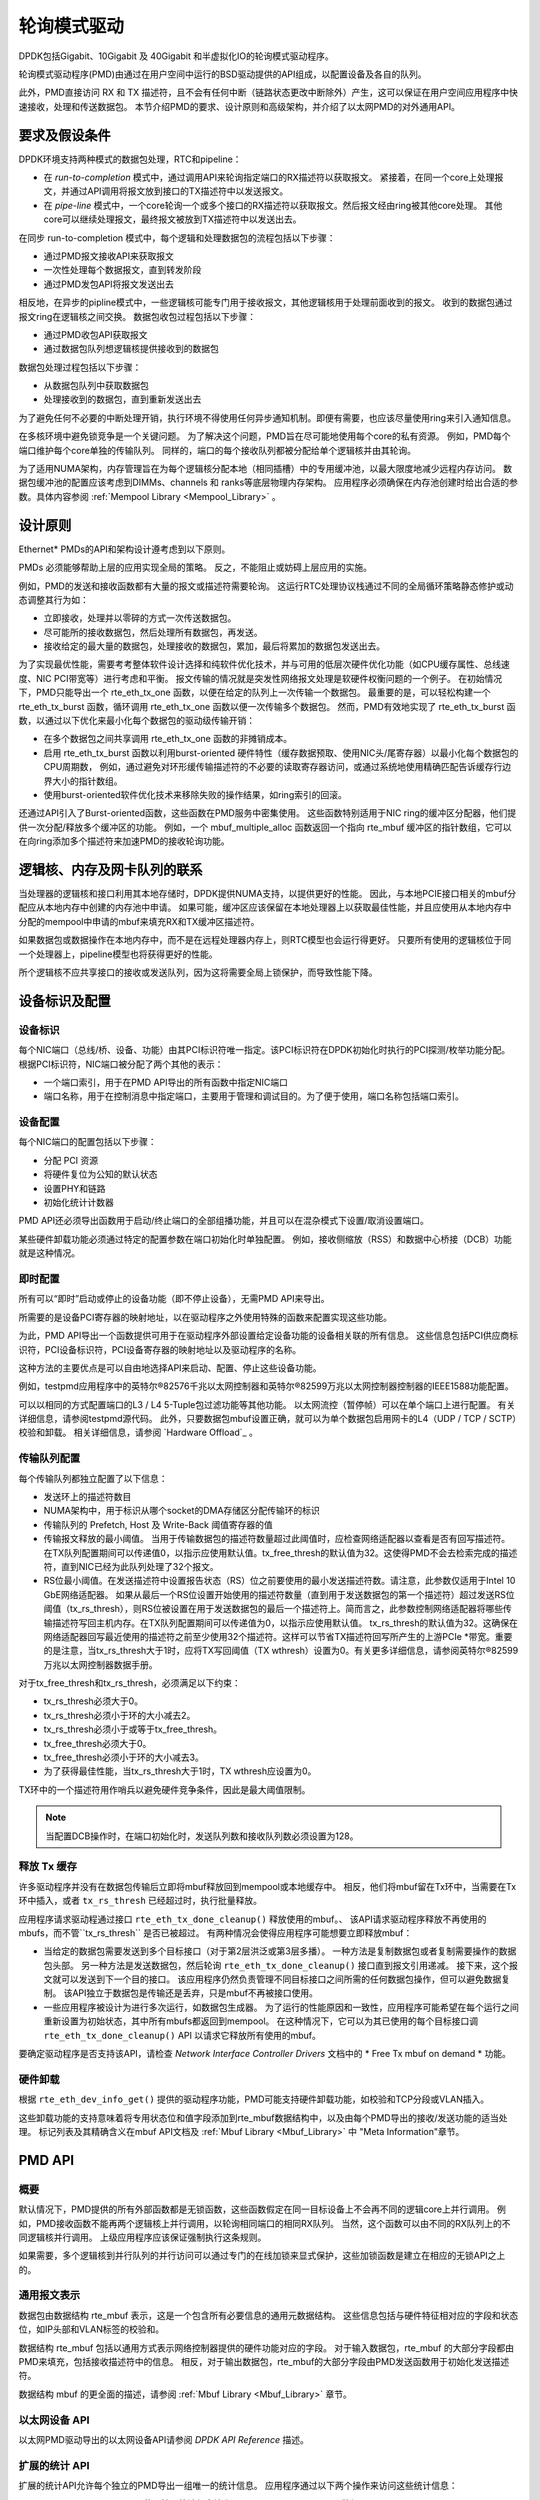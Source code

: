 ..  BSD LICENSE
    Copyright(c) 2010-2015 Intel Corporation. All rights reserved.
    All rights reserved.

    Redistribution and use in source and binary forms, with or without
    modification, are permitted provided that the following conditions
    are met:

    * Redistributions of source code must retain the above copyright
    notice, this list of conditions and the following disclaimer.
    * Redistributions in binary form must reproduce the above copyright
    notice, this list of conditions and the following disclaimer in
    the documentation and/or other materials provided with the
    distribution.
    * Neither the name of Intel Corporation nor the names of its
    contributors may be used to endorse or promote products derived
    from this software without specific prior written permission.

    THIS SOFTWARE IS PROVIDED BY THE COPYRIGHT HOLDERS AND CONTRIBUTORS
    "AS IS" AND ANY EXPRESS OR IMPLIED WARRANTIES, INCLUDING, BUT NOT
    LIMITED TO, THE IMPLIED WARRANTIES OF MERCHANTABILITY AND FITNESS FOR
    A PARTICULAR PURPOSE ARE DISCLAIMED. IN NO EVENT SHALL THE COPYRIGHT
    OWNER OR CONTRIBUTORS BE LIABLE FOR ANY DIRECT, INDIRECT, INCIDENTAL,
    SPECIAL, EXEMPLARY, OR CONSEQUENTIAL DAMAGES (INCLUDING, BUT NOT
    LIMITED TO, PROCUREMENT OF SUBSTITUTE GOODS OR SERVICES; LOSS OF USE,
    DATA, OR PROFITS; OR BUSINESS INTERRUPTION) HOWEVER CAUSED AND ON ANY
    THEORY OF LIABILITY, WHETHER IN CONTRACT, STRICT LIABILITY, OR TORT
    (INCLUDING NEGLIGENCE OR OTHERWISE) ARISING IN ANY WAY OUT OF THE USE
    OF THIS SOFTWARE, EVEN IF ADVISED OF THE POSSIBILITY OF SUCH DAMAGE.

.. _Poll_Mode_Driver:

轮询模式驱动
================

DPDK包括Gigabit、10Gigabit 及 40Gigabit 和半虚拟化IO的轮询模式驱动程序。

轮询模式驱动程序(PMD)由通过在用户空间中运行的BSD驱动提供的API组成，以配置设备及各自的队列。

此外，PMD直接访问 RX 和 TX 描述符，且不会有任何中断（链路状态更改中断除外）产生，这可以保证在用户空间应用程序中快速接收，处理和传送数据包。
本节介绍PMD的要求、设计原则和高级架构，并介绍了以太网PMD的对外通用API。

要求及假设条件
-----------------

DPDK环境支持两种模式的数据包处理，RTC和pipeline：

*   在 *run-to-completion*  模式中，通过调用API来轮询指定端口的RX描述符以获取报文。
    紧接着，在同一个core上处理报文，并通过API调用将报文放到接口的TX描述符中以发送报文。

*   在 *pipe-line*  模式中，一个core轮询一个或多个接口的RX描述符以获取报文。然后报文经由ring被其他core处理。
    其他core可以继续处理报文，最终报文被放到TX描述符中以发送出去。

在同步 run-to-completion 模式中，每个逻辑和处理数据包的流程包括以下步骤：

*   通过PMD报文接收API来获取报文

*   一次性处理每个数据报文，直到转发阶段

*   通过PMD发包API将报文发送出去

相反地，在异步的pipline模式中，一些逻辑核可能专门用于接收报文，其他逻辑核用于处理前面收到的报文。
收到的数据包通过报文ring在逻辑核之间交换。
数据包收包过程包括以下步骤：

*   通过PMD收包API获取报文

*   通过数据包队列想逻辑核提供接收到的数据包

数据包处理过程包括以下步骤：

*   从数据包队列中获取数据包

*   处理接收到的数据包，直到重新发送出去

为了避免任何不必要的中断处理开销，执行环境不得使用任何异步通知机制。即便有需要，也应该尽量使用ring来引入通知信息。

在多核环境中避免锁竞争是一个关键问题。
为了解决这个问题，PMD旨在尽可能地使用每个core的私有资源。
例如，PMD每个端口维护每个core单独的传输队列。
同样的，端口的每个接收队列都被分配给单个逻辑核并由其轮询。

为了适用NUMA架构，内存管理旨在为每个逻辑核分配本地（相同插槽）中的专用缓冲池，以最大限度地减少远程内存访问。
数据包缓冲池的配置应该考虑到DIMMs、channels 和 ranks等底层物理内存架构。
应用程序必须确保在内存池创建时给出合适的参数。具体内容参阅 :ref:`Mempool Library <Mempool_Library>` 。

设计原则
-----------

Ethernet* PMDs的API和架构设计遵考虑到以下原则。

PMDs 必须能够帮助上层的应用实现全局的策略。
反之，不能阻止或妨碍上层应用的实施。

例如，PMD的发送和接收函数都有大量的报文或描述符需要轮询。
这运行RTC处理协议栈通过不同的全局循环策略静态修护或动态调整其行为如：

*   立即接收，处理并以零碎的方式一次传送数据包。

*   尽可能所的接收数据包，然后处理所有数据包，再发送。

*   接收给定的最大量的数据包，处理接收的数据包，累加，最后将累加的数据包发送出去。

为了实现最优性能，需要考考整体软件设计选择和纯软件优化技术，并与可用的低层次硬件优化功能（如CPU缓存属性、总线速度、NIC PCI带宽等）进行考虑和平衡。
报文传输的情况就是突发性网络报文处理是软硬件权衡问题的一个例子。
在初始情况下，PMD只能导出一个 rte_eth_tx_one 函数，以便在给定的队列上一次传输一个数据包。
最重要的是，可以轻松构建一个 rte_eth_tx_burst 函数，循环调用 rte_eth_tx_one 函数以便一次传输多个数据包。
然而，PMD有效地实现了 rte_eth_tx_burst 函数，以通过以下优化来最小化每个数据包的驱动级传输开销：

*   在多个数据包之间共享调用 rte_eth_tx_one 函数的非摊销成本。

*   启用 rte_eth_tx_burst 函数以利用burst-oriented 硬件特性（缓存数据预取、使用NIC头/尾寄存器）以最小化每个数据包的CPU周期数，
    例如，通过避免对环形缓传输描述符的不必要的读取寄存器访问，或通过系统地使用精确匹配告诉缓存行边界大小的指针数组。

*   使用burst-oriented软件优化技术来移除失败的操作结果，如ring索引的回滚。

还通过API引入了Burst-oriented函数，这些函数在PMD服务中密集使用。
这些函数特别适用于NIC ring的缓冲区分配器，他们提供一次分配/释放多个缓冲区的功能。
例如，一个 mbuf_multiple_alloc 函数返回一个指向 rte_mbuf 缓冲区的指针数组，它可以在向ring添加多个描述符来加速PMD的接收轮询功能。

逻辑核、内存及网卡队列的联系
------------------------------

当处理器的逻辑核和接口利用其本地存储时，DPDK提供NUMA支持，以提供更好的性能。
因此，与本地PCIE接口相关的mbuf分配应从本地内存中创建的内存池中申请。
如果可能，缓冲区应该保留在本地处理器上以获取最佳性能，并且应使用从本地内存中分配的mempool中申请的mbuf来填充RX和TX缓冲区描述符。

如果数据包或数据操作在本地内存中，而不是在远程处理器内存上，则RTC模型也会运行得更好。
只要所有使用的逻辑核位于同一个处理器上，pipeline模型也将获得更好的性能。

所个逻辑核不应共享接口的接收或发送队列，因为这将需要全局上锁保护，而导致性能下降。

设备标识及配置
----------------

设备标识
~~~~~~~~~~~

每个NIC端口（总线/桥、设备、功能）由其PCI标识符唯一指定。该PCI标识符在DPDK初始化时执行的PCI探测/枚举功能分配。
根据PCI标识符，NIC端口被分配了两个其他的表示：

*   一个端口索引，用于在PMD API导出的所有函数中指定NIC端口

*   端口名称，用于在控制消息中指定端口，主要用于管理和调试目的。为了便于使用，端口名称包括端口索引。

设备配置
~~~~~~~~~~

每个NIC端口的配置包括以下步骤：

*   分配 PCI 资源

*   将硬件复位为公知的默认状态

*   设置PHY和链路

*   初始化统计计数器

PMD API还必须导出函数用于启动/终止端口的全部组播功能，并且可以在混杂模式下设置/取消设置端口。

某些硬件卸载功能必须通过特定的配置参数在端口初始化时单独配置。
例如，接收侧缩放（RSS）和数据中心桥接（DCB）功能就是这种情况。

即时配置
~~~~~~~~~~

所有可以“即时”启动或停止的设备功能（即不停止设备），无需PMD API来导出。

所需要的是设备PCI寄存器的映射地址，以在驱动程序之外使用特殊的函数来配置实现这些功能。

为此，PMD API导出一个函数提供可用于在驱动程序外部设置给定设备功能的设备相关联的所有信息。
这些信息包括PCI供应商标识符，PCI设备标识符，PCI设备寄存器的映射地址以及驱动程序的名称。

这种方法的主要优点是可以自由地选择API来启动、配置、停止这些设备功能。

例如，testpmd应用程序中的英特尔®82576千兆以太网控制器和英特尔®82599万兆以太网控制器控制器的IEEE1588功能配置。

可以以相同的方式配置端口的L3 / L4 5-Tuple包过滤功能等其他功能。
以太网流控（暂停帧）可以在单个端口上进行配置。
有关详细信息，请参阅testpmd源代码。
此外，只要数据包mbuf设置正确，就可以为单个数据包启用网卡的L4（UDP / TCP / SCTP）校验和卸载。
相关详细信息，请参阅 `Hardware Offload`_ 。

传输队列配置
~~~~~~~~~~~~~~

每个传输队列都独立配置了以下信息：

*   发送环上的描述符数目

*   NUMA架构中，用于标识从哪个socket的DMA存储区分配传输环的标识

*   传输队列的 Prefetch, Host 及 Write-Back 阈值寄存器的值

*   传输报文释放的最小阈值。
    当用于传输数据包的描述符数量超过此阈值时，应检查网络适配器以查看是否有回写描述符。
    在TX队列配置期间可以传递值0，以指示应使用默认值。tx_free_thresh的默认值为32。这使得PMD不会去检索完成的描述符，直到NIC已经为此队列处理了32个报文。

*   RS位最小阈值。在发送描述符中设置报告状态（RS）位之前要使用的最小发送描述符数。请注意，此参数仅适用于Intel 10 GbE网络适配器。 如果从最后一个RS位设置开始使用的描述符数量（直到用于发送数据包的第一个描述符）超过发送RS位阈值（tx_rs_thresh），则RS位被设置在用于发送数据包的最后一个描述符上。简而言之，此参数控制网络适配器将哪些传输描述符写回主机内存。在TX队列配置期间可以传递值为0，以指示应使用默认值。 tx_rs_thresh的默认值为32。这确保在网络适配器回写最近使用的描述符之前至少使用32个描述符。这样可以节省TX描述符回写所产生的上游PCIe *带宽。重要的是注意，当tx_rs_thresh大于1时，应将TX写回阈值（TX wthresh）设置为0。有关更多详细信息，请参阅英特尔®82599万兆以太网控制器数据手册。

对于tx_free_thresh和tx_rs_thresh，必须满足以下约束：

*   tx_rs_thresh必须大于0。
*   tx_rs_thresh必须小于环的大小减去2。
*   tx_rs_thresh必须小于或等于tx_free_thresh。
*   tx_free_thresh必须大于0。
*   tx_free_thresh必须小于环的大小减去3。
*   为了获得最佳性能，当tx_rs_thresh大于1时，TX wthresh应设置为0。

TX环中的一个描述符用作哨兵以避免硬件竞争条件，因此是最大阈值限制。

.. note::

    当配置DCB操作时，在端口初始化时，发送队列数和接收队列数必须设置为128。

释放 Tx 缓存
~~~~~~~~~~~~~~

许多驱动程序并没有在数据包传输后立即将mbuf释放回到mempool或本地缓存中。
相反，他们将mbuf留在Tx环中，当需要在Tx环中插入，或者 ``tx_rs_thresh`` 已经超过时，执行批量释放。

应用程序请求驱动程通过接口 ``rte_eth_tx_done_cleanup()`` 释放使用的mbuf。、
该API请求驱动程序释放不再使用的mbufs，而不管``tx_rs_thresh`` 是否已被超过。
有两种情况会使得应用程序可能想要立即释放mbuf：

* 当给定的数据包需要发送到多个目标接口（对于第2层洪泛或第3层多播）。
  一种方法是复制数据包或者复制需要操作的数据包头部。
  另一种方法是发送数据包，然后轮询 ``rte_eth_tx_done_cleanup()`` 接口直到报文引用递减。
  接下来，这个报文就可以发送到下一个目的接口。
  该应用程序仍然负责管理不同目标接口之间所需的任何数据包操作，但可以避免数据复制。
  该API独立于数据包是传输还是丢弃，只是mbuf不再被接口使用。
  
* 一些应用程序被设计为进行多次运行，如数据包生成器。
  为了运行的性能原因和一致性，应用程序可能希望在每个运行之间重新设置为初始状态，其中所有mbufs都返回到mempool。
  在这种情况下，它可以为其已使用的每个目标接口调 ``rte_eth_tx_done_cleanup()`` API 以请求它释放所有使用的mbuf。

要确定驱动程序是否支持该API，请检查 *Network Interface Controller Drivers* 文档中的 * Free Tx mbuf on demand * 功能。

硬件卸载
~~~~~~~~~~

根据 ``rte_eth_dev_info_get()`` 提供的驱动程序功能，PMD可能支持硬件卸载功能，如校验和TCP分段或VLAN插入。

这些卸载功能的支持意味着将专用状态位和值字段添加到rte_mbuf数据结构中，以及由每个PMD导出的接收/发送功能的适当处理。
标记列表及其精确含义在mbuf API文档及 :ref:`Mbuf Library <Mbuf_Library>` 中 "Meta Information"章节。

PMD API
--------

概要
~~~~~~

默认情况下，PMD提供的所有外部函数都是无锁函数，这些函数假定在同一目标设备上不会再不同的逻辑core上并行调用。
例如，PMD接收函数不能再两个逻辑核上并行调用，以轮询相同端口的相同RX队列。
当然，这个函数可以由不同的RX队列上的不同逻辑核并行调用。
上级应用程序应该保证强制执行这条规则。

如果需要，多个逻辑核到并行队列的并行访问可以通过专门的在线加锁来显式保护，这些加锁函数是建立在相应的无锁API之上的。


通用报文表示
~~~~~~~~~~~~~~

数据包由数据结构 rte_mbuf 表示，这是一个包含所有必要信息的通用元数据结构。
这些信息包括与硬件特征相对应的字段和状态位，如IP头部和VLAN标签的校验和。

数据结构 rte_mbuf 包括以通用方式表示网络控制器提供的硬件功能对应的字段。
对于输入数据包，rte_mbuf 的大部分字段都由PMD来填充，包括接收描述符中的信息。
相反，对于输出数据包，rte_mbuf的大部分字段由PMD发送函数用于初始化发送描述符。

数据结构 mbuf 的更全面的描述，请参阅 :ref:`Mbuf Library <Mbuf_Library>` 章节。

以太网设备 API
~~~~~~~~~~~~~~~~

以太网PMD驱动导出的以太网设备API请参阅 *DPDK API Reference* 描述。

扩展的统计 API
~~~~~~~~~~~~~~~

扩展的统计API允许每个独立的PMD导出一组唯一的统计信息。
应用程序通过以下两个操作来访问这些统计信息：

* ``rte_eth_xstats_get``: 使用扩展统计信息填充 ``struct rte_eth_xstat`` 数组。

* ``rte_eth_xstats_get_names``: 使用扩展统计名称查找信息填充 ``struct rte_eth_xstat_name`` 数组。

每个 ``struct rte_eth_xstat`` 包含一个键-值对，每个 ``struct rte_eth_xstat_name`` 包含一个字符串。
 ``struct rte_eth_xstat`` 查找数组中的每个标识符必须在 ``struct rte_eth_xstat_name`` 查找数组中有一个对应条目。
在后者中，条目的索引是字符串关联的标识符。
这些标识符以及暴露的扩展统计技术在运行是必须保持不变。请注意，扩展统计信息标识符是驱动程序特定的，因此，对于不同的端口可能不一样。

对于暴露给API的客户端的字符串，存在一个命名方案。
这是为了允许API获取感兴趣的信息。
命名方案使用下划线分割的字符串来表示，如下：

* direction
* detail 1
* detail 2
* detail n
* unit

常规统计示例字符串如下，符合上面的方案：

* ``rx_bytes``
* ``rx_crc_errors``
* ``tx_multicast_packets``

该方案虽然简单，但可以灵活地显示和读取统计字符串中的信息。
以下示例说明了命名方案 ``rx_packets`` 的使用。
在这个例子中，字符串被分成两个组件。
第一个 ``rx`` 表示统计信息与NIC的接收端相关联。
第二个 ``packets`` 表示测量单位是数据包。

一个更为复杂的例子是 ``tx_size_128_to_255_packets`` 。
在这个例子中， ``tx`` 表示传输， ``size`` 是第一个细节， ``128`` 等表示更多的细节， ``packets`` 表示这是一个数据包计数器。

元数据中的一些方案补充如下：

* 如果第一部分不符合 ``rx`` 或 ``tx`` ，统计计数器与传送或接收不相关。

* 如果第二部分的第一个字母是 ``q`` 且这个 ``q`` 后跟一个数字，则这个统计数据是特定队列的一部分。


使用队列号的示例如下：
 ``tx_q7_bytes`` 表示此统计信息适用于队列号7，并表示该队列上传输的字节数。
